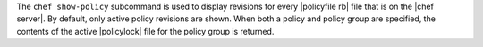 .. The contents of this file are included in multiple topics.
.. This file describes a command or a sub-command for chef (the executable).
.. This file should not be changed in a way that hinders its ability to appear in multiple documentation sets.


The ``chef show-policy`` subcommand is used to display revisions for every |policyfile rb| file that is on the |chef server|. By default, only active policy revisions are shown. When both a policy and policy group are specified, the contents of the active |policylock| file for the policy group is returned.
